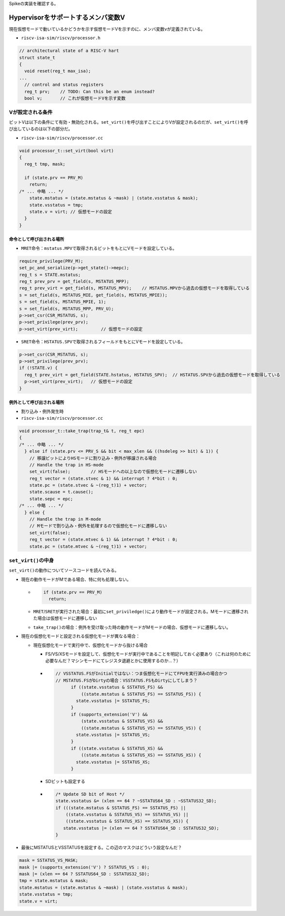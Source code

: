 Spikeの実装を確認する。

Hypervisorをサポートするメンバ変数V
-----------------------------------

現在仮想モードで動いているかどうかを示す仮想モードVを示すのに、メンバ変数\ ``v``\ が定義されている。

-  ``riscv-isa-sim/riscv/processor.h``

.. code:: cpp

   // architectural state of a RISC-V hart
   struct state_t
   {
     void reset(reg_t max_isa);
   ...
     // control and status registers
     reg_t prv;    // TODO: Can this be an enum instead?
     bool v;       // これが仮想モードVを示す変数

Vが設定される条件
~~~~~~~~~~~~~~~~~

ビットVは以下の条件にて有効・無効化される。\ ``set_virt()``\ を呼び出すことによりVが設定されるのだが、\ ``set_virt()``\ を呼び出しているのは以下の部分だ。

-  ``riscv-isa-sim/riscv/processor.cc``

.. code:: cpp

   void processor_t::set_virt(bool virt)
   {
     reg_t tmp, mask;

     if (state.prv == PRV_M)
       return;
   /* ... 中略 ... */
       state.mstatus = (state.mstatus & ~mask) | (state.vsstatus & mask);
       state.vsstatus = tmp;
       state.v = virt; // 仮想モードの設定
     }
   }

命令として呼び出される場所
^^^^^^^^^^^^^^^^^^^^^^^^^^

-  ``MRET``\ 命令：\ ``mstatus.MPV``\ で取得されるビットをもとにVモードを設定している。

.. code:: cpp

   require_privilege(PRV_M);
   set_pc_and_serialize(p->get_state()->mepc);
   reg_t s = STATE.mstatus;
   reg_t prev_prv = get_field(s, MSTATUS_MPP);
   reg_t prev_virt = get_field(s, MSTATUS_MPV);    // MSTATUS.MPVから過去の仮想モードを取得している
   s = set_field(s, MSTATUS_MIE, get_field(s, MSTATUS_MPIE));
   s = set_field(s, MSTATUS_MPIE, 1);
   s = set_field(s, MSTATUS_MPP, PRV_U);
   p->set_csr(CSR_MSTATUS, s);
   p->set_privilege(prev_prv);
   p->set_virt(prev_virt);         // 仮想モードの設定

-  ``SRET``\ 命令：\ ``HSTATUS.SPV``\ で取得されるフィールドをもとにVモードを設定している。

.. code:: cpp

   p->set_csr(CSR_MSTATUS, s);
   p->set_privilege(prev_prv);
   if (!STATE.v) {
     reg_t prev_virt = get_field(STATE.hstatus, HSTATUS_SPV);  // HSTATUS.SPVから過去の仮想モードを取得している
     p->set_virt(prev_virt);   // 仮想モードの設定
   }

例外として呼び出される場所
^^^^^^^^^^^^^^^^^^^^^^^^^^

-  割り込み・例外発生時

-  ``riscv-isa-sim/riscv/processor.cc``

.. code:: cpp

   void processor_t::take_trap(trap_t& t, reg_t epc)
   {
   /* ... 中略 ... */
     } else if (state.prv <= PRV_S && bit < max_xlen && ((hsdeleg >> bit) & 1)) {
       // 移譲ビットによりHSモードに割り込み・例外が移譲される場合
       // Handle the trap in HS-mode
       set_virt(false);        // HSモードへの以上なので仮想化モードに遷移しない
       reg_t vector = (state.stvec & 1) && interrupt ? 4*bit : 0;
       state.pc = (state.stvec & ~(reg_t)1) + vector;
       state.scause = t.cause();
       state.sepc = epc;
   /* ... 中略 ... */
     } else {
       // Handle the trap in M-mode
       // Mモードで割り込み・例外を処理するので仮想化モードに遷移しない
       set_virt(false);
       reg_t vector = (state.mtvec & 1) && interrupt ? 4*bit : 0;
       state.pc = (state.mtvec & ~(reg_t)1) + vector;

``set_virt()``\ の中身
~~~~~~~~~~~~~~~~~~~~~~

``set_virt()``\ の動作についてソースコードを読んでみる。

-  現在の動作モードがMである場合、特に何も処理しない。

   -  .. code:: cpp

           if (state.prv == PRV_M)
             return;

   -  ``MRET``/``SRET``\ が実行された場合：最初に\ ``set_priviledge()``\ により動作モードが設定される。Mモードに遷移された場合は仮想モードに遷移しない

   -  ``take_trap()``\ の場合：例外を受け取った時の動作モードがMモードの場合、仮想モードに遷移しない。

-  現在の仮想化モードと設定される仮想化モードが異なる場合：

   -  現在仮想化モードで実行中で、仮想化モードから抜ける場合

      -  FS/VS/XSモードを設定して、仮想化モードが実行中であることを明記しておく必要あり（これは何のために必要なんだ？マシンモードにてレジスタ退避とかに使用するのか…？）

      -  .. code:: cpp

            // VSSTATUS.FSがInitialではない：つま仮想化モードにてFPUを実行済みの場合かつ
            // MSTATUS.FSがDirtyの場合：VSSTATUS.FSもDirtyにしてしまう？
                  if ((state.vsstatus & SSTATUS_FS) &&
                      ((state.mstatus & SSTATUS_FS) == SSTATUS_FS)) {
                    state.vsstatus |= SSTATUS_FS;
                  }
                  if (supports_extension('V') &&
                      (state.vsstatus & SSTATUS_VS) &&
                      ((state.mstatus & SSTATUS_VS) == SSTATUS_VS)) {
                    state.vsstatus |= SSTATUS_VS;
                  }
                  if ((state.vsstatus & SSTATUS_XS) &&
                      ((state.mstatus & SSTATUS_XS) == SSTATUS_XS)) {
                    state.vsstatus |= SSTATUS_XS;
                  }

      -  SDビットも設定する

      -  .. code:: cpp

                  /* Update SD bit of Host */
                  state.vsstatus &= (xlen == 64 ? ~SSTATUS64_SD : ~SSTATUS32_SD);
                  if (((state.mstatus & SSTATUS_FS) == SSTATUS_FS) ||
                      ((state.vsstatus & SSTATUS_VS) == SSTATUS_VS) ||
                      ((state.vsstatus & SSTATUS_XS) == SSTATUS_XS)) {
                     state.vsstatus |= (xlen == 64 ? SSTATUS64_SD : SSTATUS32_SD);
                  }

-  最後にMSTATUSとVSSTATUSを設定する。この辺のマスクはどういう設定なんだ？

.. code:: cpp

       mask = SSTATUS_VS_MASK;
       mask |= (supports_extension('V') ? SSTATUS_VS : 0);
       mask |= (xlen == 64 ? SSTATUS64_SD : SSTATUS32_SD);
       tmp = state.mstatus & mask;
       state.mstatus = (state.mstatus & ~mask) | (state.vsstatus & mask);
       state.vsstatus = tmp;
       state.v = virt;
